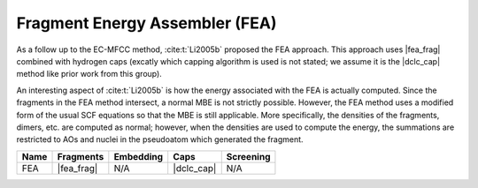 .. Copyright 2024 GhostFragment
..
.. Licensed under the Apache License, Version 2.0 (the "License");
.. you may not use this file except in compliance with the License.
.. You may obtain a copy of the License at
..
.. http://www.apache.org/licenses/LICENSE-2.0
..
.. Unless required by applicable law or agreed to in writing, software
.. distributed under the License is distributed on an "AS IS" BASIS,
.. WITHOUT WARRANTIES OR CONDITIONS OF ANY KIND, either express or implied.
.. See the License for the specific language governing permissions and
.. limitations under the License.

.. _fea:

###############################
Fragment Energy Assembler (FEA)
###############################

.. |fea_frag| replace:: :ref:`fea_frag_method`
.. |dclc_cap| replace:: :ref:`DCLC_capping_method`

As a follow up to the EC-MFCC method, :cite:t:`Li2005b` proposed the FEA
approach. This approach uses |fea_frag| combined with hydrogen
caps (excatly which capping algorithm is used is not stated; we assume it is
the |dclc_cap| method like prior work from this group). 

An interesting aspect of :cite:t:`Li2005b` is how the energy associated with the
FEA is actually computed. Since the fragments in the FEA method intersect, a
normal MBE is not strictly possible. However, the FEA method uses a modified
form of the usual SCF equations so that the MBE is still applicable. More 
specifically, the densities of the fragments, dimers,
etc. are computed as normal; however, when the densities are used to compute
the energy, the summations are restricted to AOs and nuclei in the pseudoatom 
which generated the fragment. 

+-------------------+-------------+---------------+------------+---------------+
| Name              | Fragments   | Embedding     | Caps       | Screening     |
+===================+=============+===============+============+===============+
| FEA               | |fea_frag|  | N/A           | |dclc_cap| | N/A           |
+-------------------+-------------+---------------+------------+---------------+